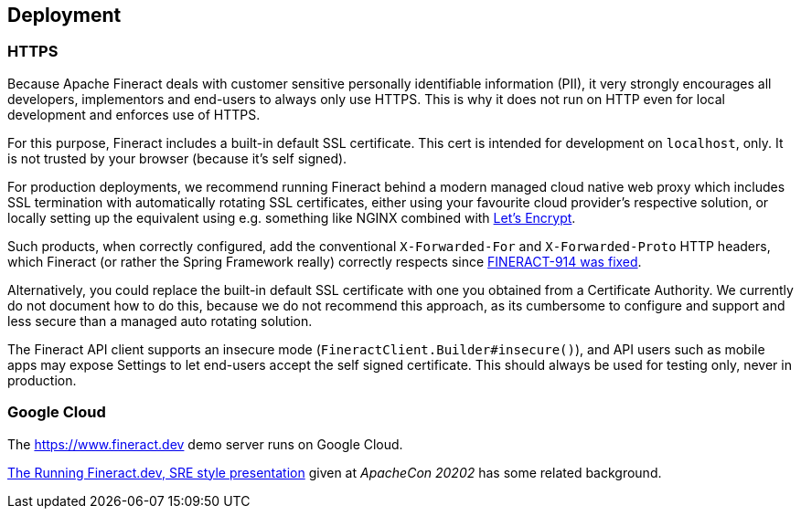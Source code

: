 == Deployment

=== HTTPS

Because Apache Fineract deals with customer sensitive personally identifiable information (PII), it very strongly encourages all developers, implementors and end-users to always only use HTTPS. This is why it does not run on HTTP even for local development and enforces use of HTTPS.

For this purpose, Fineract includes a built-in default SSL certificate.  This cert is intended for development on `localhost`, only.  It is not trusted by your browser (because it's self signed).

For production deployments, we recommend running Fineract behind a modern managed cloud native web proxy which includes SSL termination with automatically rotating SSL certificates, either using your favourite cloud provider's respective solution, or locally setting up the equivalent using e.g. something like NGINX combined with https://letsencrypt.org[Let’s Encrypt].

Such products, when correctly configured, add the conventional `X-Forwarded-For` and `X-Forwarded-Proto` HTTP headers, which Fineract (or rather the Spring Framework really) correctly respects since https://issues.apache.org/jira/browse/FINERACT-914[FINERACT-914 was fixed].

Alternatively, you could replace the built-in default SSL certificate with one you obtained from a Certificate Authority.  We currently do not document how to do this, because we do not recommend this approach, as its cumbersome to configure and support and less secure than a managed auto rotating solution.

The Fineract API client supports an insecure mode (`FineractClient.Builder#insecure()`), and API users such as mobile apps may expose Settings to let end-users accept the self signed certificate. This should always be used for testing only, never in production.


=== Google Cloud

The https://www.fineract.dev demo server runs on Google Cloud.

https://docs.google.com/presentation/d/1-VP4bNkc5kZ3B0yme_vYLiY1qpswnfz8ainnX5fp3l8/[The Running Fineract.dev, SRE style presentation] given at _ApacheCon 20202_ has some related background.
